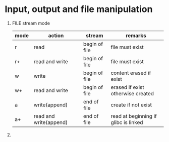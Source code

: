 * Input, output and file manipulation
  1. FILE stream mode
     | mode | action                 | stream        | remarks                              |
     |------+------------------------+---------------+--------------------------------------|
     | r    | read                   | begin of file | file must exist                      |
     | r+   | read and write         | begin of file | file must exist                      |
     | w    | write                  | begin of file | content erased if exist              |
     | w+   | read and write         | begin of file | erased if exist otherwise created    |
     | a    | write(append)          | end of file   | create if not exist                  |
     | a+   | read and write(append) | end of file   | read at beginning if glibc is linked |
     
  2. 

